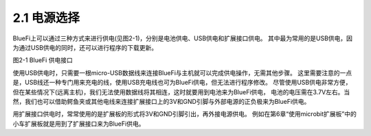 ====================
2.1 电源选择
====================

BlueFi上可以通过三种方式来进行供电(见图2-1)，分别是电池供电、USB供电和扩展接口供电。
其中最为常用的是USB供电，因为通过USB供电的同时，还可以进行程序的下载更新。

.. image:: ../_static/images/c2/供电单元.png
  :scale: 30%
  :align: center

图2-1  BlueFi 供电接口

使用USB供电时，只需要一根micro-USB数据线来连接BlueFi与主机就可以完成供电操作，无需其他步骤。
这里需要注意的一点是，USB线还一种专门用来充电的线，使用USB充电线也可为BlueFi供电，但无法进行程序修改。
尽管使用USB供电非常方便，但在某些情况下(远离主机)，我们无法使用数据线将其相连，这时就要用到电池来为BlueFi供电，
电池的电压需在3.7V左右。当然，我们也可以借助鳄鱼夹或其他电线来连接扩展接口上的3V和GND引脚与外部电源的正负极来为BlueFi供电。

用扩展接口供电时，常常使用的是扩展板的形式将3V和GND引脚引出，再外接电源供电。
例如在第6章“使用microbit扩展板”中的小车扩展板就是用到了扩展接口来为BlueFi供电。
